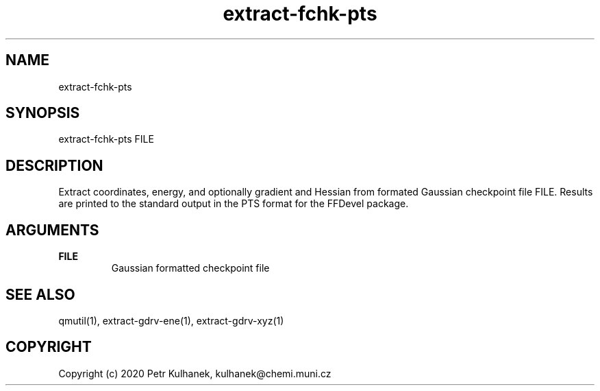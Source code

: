 .TH extract-fchk-pts 1 "2020" "QMUtil" "QMUtil - miscellaneous utilities for QM programs"

.\"-----------------------------------------------------------------------------
.SH NAME
extract-fchk-pts

.\"-----------------------------------------------------------------------------
.SH SYNOPSIS
extract-fchk-pts FILE

.\"-----------------------------------------------------------------------------
.SH DESCRIPTION
Extract coordinates, energy, and optionally gradient and Hessian from formated Gaussian checkpoint file FILE. Results are printed to the standard output in the PTS format for the FFDevel package.

.\"-----------------------------------------------------------------------------
.SH ARGUMENTS
.B FILE
.RS
Gaussian formatted checkpoint file
.RE

.\"-----------------------------------------------------------------------------
.SH SEE ALSO
qmutil(1), extract-gdrv-ene(1), extract-gdrv-xyz(1)

.\"-----------------------------------------------------------------------------
.SH COPYRIGHT
Copyright (c) 2020 Petr Kulhanek, kulhanek@chemi.muni.cz
